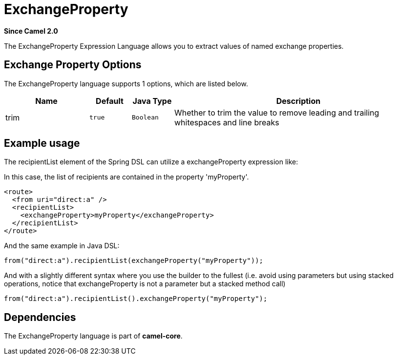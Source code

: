 [[exchangeProperty-language]]
= ExchangeProperty Language
:docTitle: ExchangeProperty
:artifactId: camel-core
:description: To use a Camel Exchange property in expressions or predicates.
:since: 2.0

*Since Camel {since}*

The ExchangeProperty Expression Language allows you to extract values of
named exchange properties.

== Exchange Property Options

// language options: START
The ExchangeProperty language supports 1 options, which are listed below.



[width="100%",cols="2,1m,1m,6",options="header"]
|===
| Name | Default | Java Type | Description
| trim | true | Boolean | Whether to trim the value to remove leading and trailing whitespaces and line breaks
|===
// language options: END

== Example usage

The recipientList element of the Spring DSL can utilize a
exchangeProperty expression like:

In this case, the list of recipients are contained in the property
'myProperty'.

[source,xml]
----
<route>
  <from uri="direct:a" />
  <recipientList>
    <exchangeProperty>myProperty</exchangeProperty>
  </recipientList>
</route>
----

And the same example in Java DSL:

[source,java]
----
from("direct:a").recipientList(exchangeProperty("myProperty"));
----

And with a slightly different syntax where you use the builder to the
fullest (i.e. avoid using parameters but using stacked operations,
notice that exchangeProperty is not a parameter but a stacked method
call)

[source,java]
----
from("direct:a").recipientList().exchangeProperty("myProperty");
----

== Dependencies

The ExchangeProperty language is part of *camel-core*.
